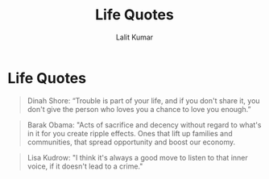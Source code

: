 #+TITLE: Life Quotes
#+AUTHOR: Lalit Kumar
#+EMAIL: lalitkumar.meena.lk@gmail.com
#+OPTIONS: toc:nil

* Life Quotes
#+begin_quote
Dinah Shore: “Trouble is part of your life, and if you don't share it, you don't give the person who loves you a chance to love you enough.”
#+end_quote

#+begin_quote
Barak Obama: "Acts of sacrifice and decency without regard to what's in it for you create ripple effects. Ones that lift up families and communities, that spread opportunity and boost our economy.
#+end_quote

#+begin_quote
Lisa Kudrow: "I think it's always a good move to listen to that inner voice, if it doesn't lead to a crime."
#+end_quote
